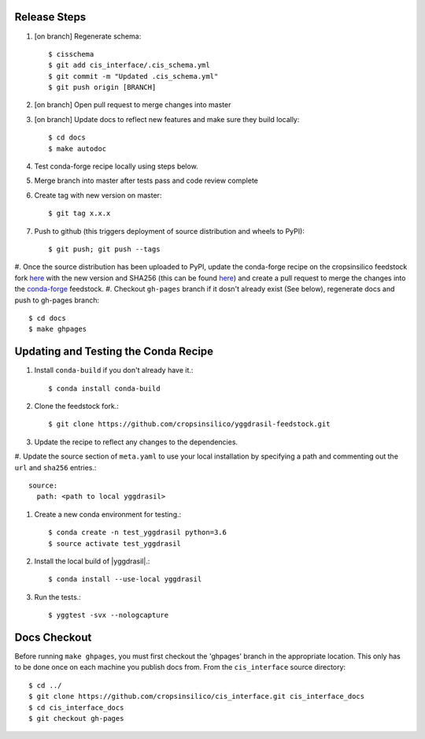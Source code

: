 
Release Steps
=============

#. [on branch] Regenerate schema:: 

   $ cisschema
   $ git add cis_interface/.cis_schema.yml
   $ git commit -m "Updated .cis_schema.yml"
   $ git push origin [BRANCH]

#. [on branch] Open pull request to merge changes into master
#. [on branch] Update docs to reflect new features and make sure they build locally::

   $ cd docs
   $ make autodoc

#. Test conda-forge recipe locally using steps below.
#. Merge branch into master after tests pass and code review complete
#. Create tag with new version on master::

   $ git tag x.x.x
   
#. Push to github (this triggers deployment of source distribution and wheels to PyPI)::

   $ git push; git push --tags
   
#. Once the source distribution has been uploaded to PyPI, update the conda-forge recipe
on the cropsinsilico feedstock fork
`here <https://github.com/cropsinsilico/yggdrasil-feedstock>`_ with the new version
and SHA256 (this can be found
`here <https://pypi.org/project/yggdrasil-framework/#files>`_) and create a pull request
to merge the changes into the
`conda-forge <https://github.com/conda-forge/yggdrasil-feedstock>`_ feedstock.
#. Checkout ``gh-pages`` branch if it dosn't already exist (See below), regenerate docs and push to gh-pages branch::

   $ cd docs
   $ make ghpages


Updating and Testing the Conda Recipe
=====================================

#. Install ``conda-build`` if you don't already have it.::
     
   $ conda install conda-build

#. Clone the feedstock fork.::

   $ git clone https://github.com/cropsinsilico/yggdrasil-feedstock.git

#. Update the recipe to reflect any changes to the dependencies.
#. Update the source section of ``meta.yaml`` to use your local installation by 
specifying a path and commenting out the ``url`` and ``sha256`` entries.::

   source:
     path: <path to local yggdrasil>

#. Create a new conda environment for testing.::

   $ conda create -n test_yggdrasil python=3.6
   $ source activate test_yggdrasil

#. Install the local build of |yggdrasil|.::

   $ conda install --use-local yggdrasil

#. Run the tests.::

   $ yggtest -svx --nologcapture


Docs Checkout
=============

Before running ``make ghpages``, you must first checkout the 'ghpages' branch 
in the appropriate location. This only has to be done once on each machine you 
publish docs from. From the ``cis_interface`` source directory::

   $ cd ../
   $ git clone https://github.com/cropsinsilico/cis_interface.git cis_interface_docs
   $ cd cis_interface_docs
   $ git checkout gh-pages